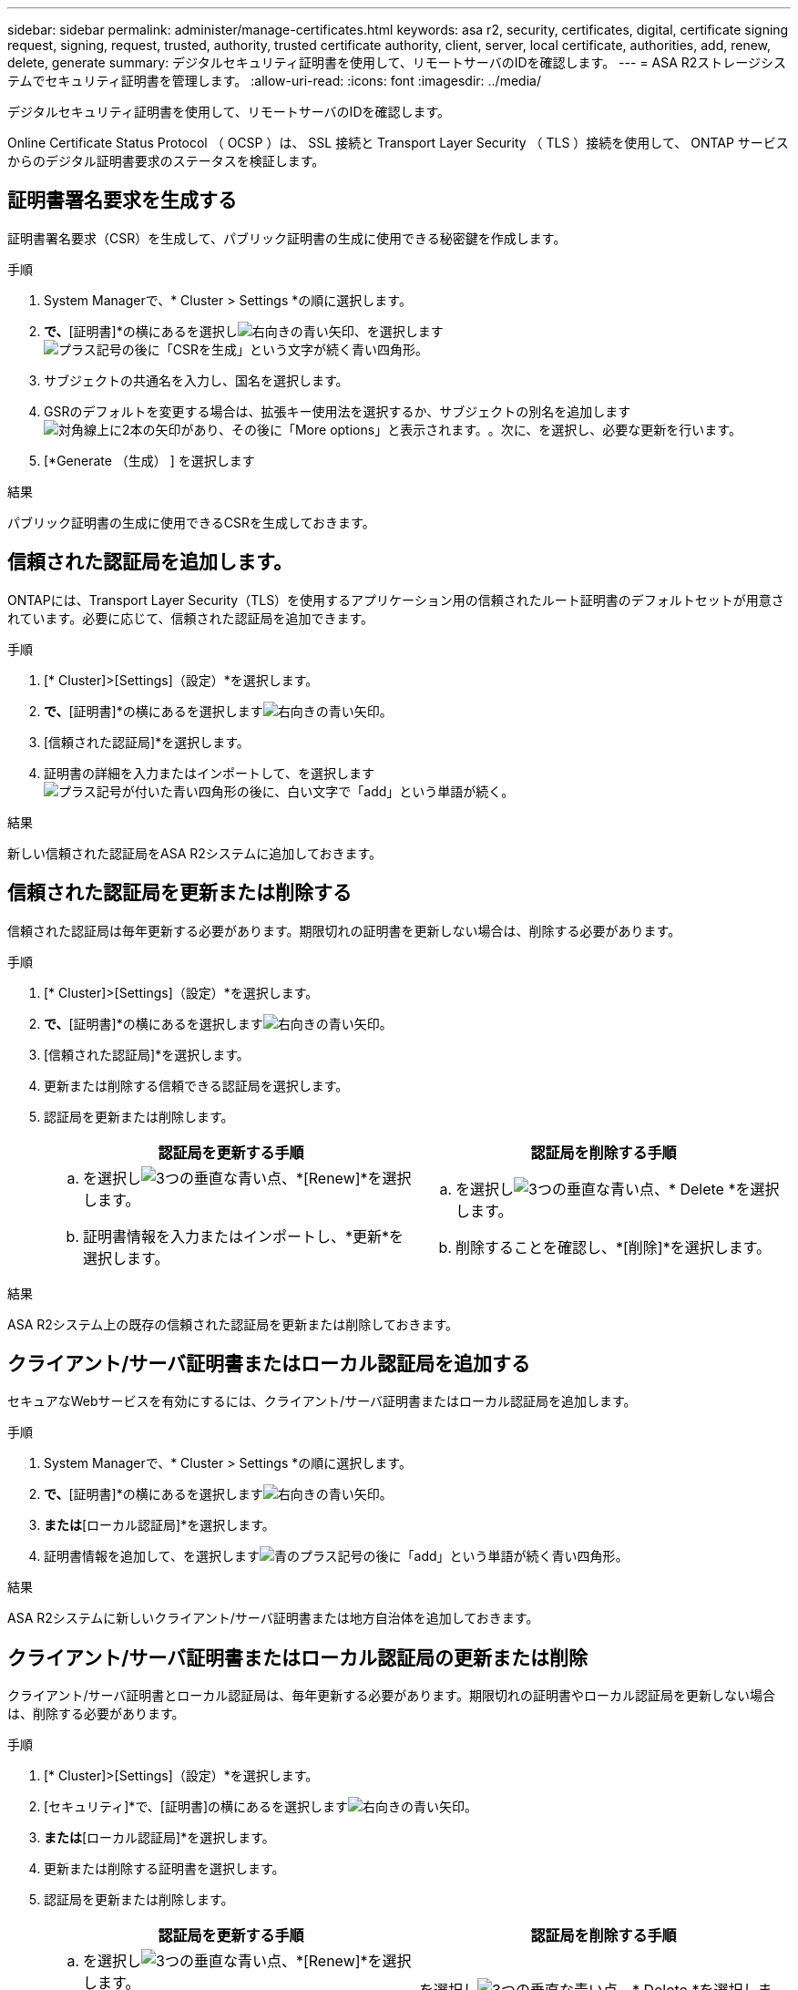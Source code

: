 ---
sidebar: sidebar 
permalink: administer/manage-certificates.html 
keywords: asa r2, security, certificates, digital, certificate signing request, signing, request, trusted, authority, trusted certificate authority, client, server, local certificate, authorities, add, renew, delete, generate 
summary: デジタルセキュリティ証明書を使用して、リモートサーバのIDを確認します。 
---
= ASA R2ストレージシステムでセキュリティ証明書を管理します。
:allow-uri-read: 
:icons: font
:imagesdir: ../media/


[role="lead"]
デジタルセキュリティ証明書を使用して、リモートサーバのIDを確認します。

Online Certificate Status Protocol （ OCSP ）は、 SSL 接続と Transport Layer Security （ TLS ）接続を使用して、 ONTAP サービスからのデジタル証明書要求のステータスを検証します。



== 証明書署名要求を生成する

証明書署名要求（CSR）を生成して、パブリック証明書の生成に使用できる秘密鍵を作成します。

.手順
. System Managerで、* Cluster > Settings *の順に選択します。
. [セキュリティ]*で、*[証明書]*の横にあるを選択しimage:icon_arrow.gif["右向きの青い矢印"]、を選択しますimage:icon_generate_csr.png["プラス記号の後に「CSRを生成」という文字が続く青い四角形"]。
. サブジェクトの共通名を入力し、国名を選択します。
. GSRのデフォルトを変更する場合は、拡張キー使用法を選択するか、サブジェクトの別名を追加しますimage:icon_more_options.png["対角線上に2本の矢印があり、その後に「More options」と表示されます。"]。次に、を選択し、必要な更新を行います。
. [*Generate （生成） ] を選択します


.結果
パブリック証明書の生成に使用できるCSRを生成しておきます。



== 信頼された認証局を追加します。

ONTAPには、Transport Layer Security（TLS）を使用するアプリケーション用の信頼されたルート証明書のデフォルトセットが用意されています。必要に応じて、信頼された認証局を追加できます。

.手順
. [* Cluster]>[Settings]（設定）*を選択します。
. [セキュリティ]*で、*[証明書]*の横にあるを選択しますimage:icon_arrow.gif["右向きの青い矢印"]。
. [信頼された認証局]*を選択します。
. 証明書の詳細を入力またはインポートして、を選択しますimage:icon_add_blue_bg.png["プラス記号が付いた青い四角形の後に、白い文字で「add」という単語が続く"]。


.結果
新しい信頼された認証局をASA R2システムに追加しておきます。



== 信頼された認証局を更新または削除する

信頼された認証局は毎年更新する必要があります。期限切れの証明書を更新しない場合は、削除する必要があります。

.手順
. [* Cluster]>[Settings]（設定）*を選択します。
. [セキュリティ]*で、*[証明書]*の横にあるを選択しますimage:icon_arrow.gif["右向きの青い矢印"]。
. [信頼された認証局]*を選択します。
. 更新または削除する信頼できる認証局を選択します。
. 認証局を更新または削除します。
+
[cols="2"]
|===
| 認証局を更新する手順 | 認証局を削除する手順 


 a| 
.. を選択しimage:icon_kabob.gif["3つの垂直な青い点"]、*[Renew]*を選択します。
.. 証明書情報を入力またはインポートし、*更新*を選択します。

 a| 
.. を選択しimage:icon_kabob.gif["3つの垂直な青い点"]、* Delete *を選択します。
.. 削除することを確認し、*[削除]*を選択します。


|===


.結果
ASA R2システム上の既存の信頼された認証局を更新または削除しておきます。



== クライアント/サーバ証明書またはローカル認証局を追加する

セキュアなWebサービスを有効にするには、クライアント/サーバ証明書またはローカル認証局を追加します。

.手順
. System Managerで、* Cluster > Settings *の順に選択します。
. [セキュリティ]*で、*[証明書]*の横にあるを選択しますimage:icon_arrow.gif["右向きの青い矢印"]。
. [クライアント/サーバ証明書]*または*[ローカル認証局]*を選択します。
. 証明書情報を追加して、を選択しますimage:icon_add_blue_bg.png["青のプラス記号の後に「add」という単語が続く青い四角形"]。


.結果
ASA R2システムに新しいクライアント/サーバ証明書または地方自治体を追加しておきます。



== クライアント/サーバ証明書またはローカル認証局の更新または削除

クライアント/サーバ証明書とローカル認証局は、毎年更新する必要があります。期限切れの証明書やローカル認証局を更新しない場合は、削除する必要があります。

.手順
. [* Cluster]>[Settings]（設定）*を選択します。
. [セキュリティ]*で、[証明書]の横にあるを選択しますimage:icon_arrow.gif["右向きの青い矢印"]。
. [クライアント/サーバ証明書]*または*[ローカル認証局]*を選択します。
. 更新または削除する証明書を選択します。
. 認証局を更新または削除します。
+
[cols="2"]
|===
| 認証局を更新する手順 | 認証局を削除する手順 


 a| 
.. を選択しimage:icon_kabob.gif["3つの垂直な青い点"]、*[Renew]*を選択します。
.. 証明書情報を入力またはインポートし、*更新*を選択します。

 a| 
を選択しimage:icon_kabob.gif["3つの垂直な青い点"]、* Delete *を選択します。

|===


.結果
ASA R2システム上の既存のクライアント/サーバ証明書またはローカル認証局を更新または削除した。
